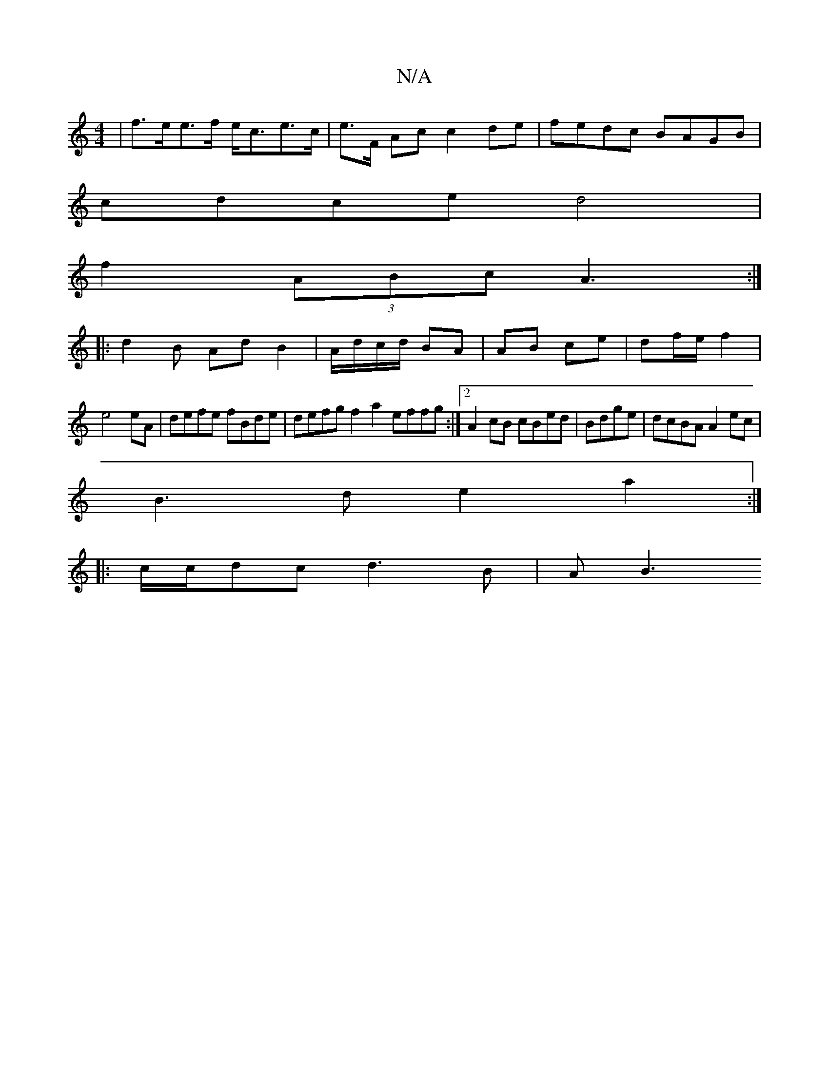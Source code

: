 X:1
T:N/A
M:4/4
R:N/A
K:Cmajor
2 | f>ee>f e<ce>c|e>F Ac c2de|fedc BAGB|
cdce d4|
f2 (3ABc A3:|
|:d2 B AdB2|A/d/c/d/ BA|AB ce|df/e/ f2|
e4 eA | defe fBde | defg f2a2 effg:|2 A2 cB cBed | Bdge|dcBA A2 ec|
B3d e2a2:|
|:c/c/dc d3B|AB3 